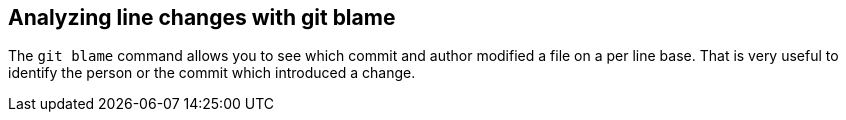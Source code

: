[[git_blame_def]]
== Analyzing line changes with git blame
(((git blame)))
The `git blame` command allows you to see which commit and author modified a file on a per line base.
That is very useful to identify the person or the commit which introduced a change.

